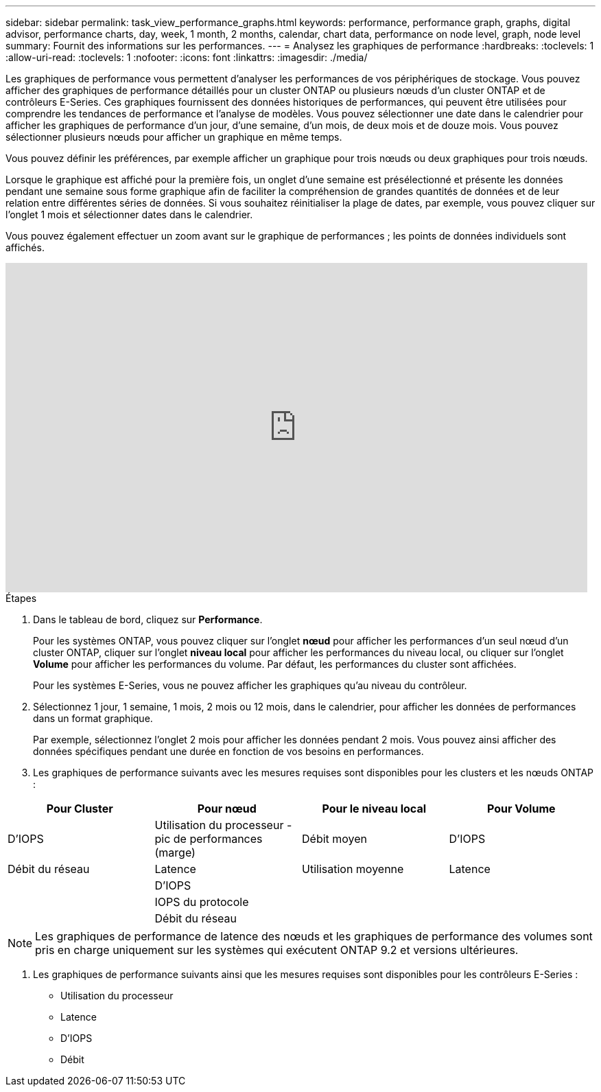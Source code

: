 ---
sidebar: sidebar 
permalink: task_view_performance_graphs.html 
keywords: performance, performance graph, graphs, digital advisor, performance charts, day, week, 1 month, 2 months, calendar, chart data, performance on node level, graph, node level 
summary: Fournit des informations sur les performances. 
---
= Analysez les graphiques de performance
:hardbreaks:
:toclevels: 1
:allow-uri-read: 
:toclevels: 1
:nofooter: 
:icons: font
:linkattrs: 
:imagesdir: ./media/


[role="lead"]
Les graphiques de performance vous permettent d'analyser les performances de vos périphériques de stockage. Vous pouvez afficher des graphiques de performance détaillés pour un cluster ONTAP ou plusieurs nœuds d'un cluster ONTAP et de contrôleurs E-Series. Ces graphiques fournissent des données historiques de performances, qui peuvent être utilisées pour comprendre les tendances de performance et l'analyse de modèles. Vous pouvez sélectionner une date dans le calendrier pour afficher les graphiques de performance d'un jour, d'une semaine, d'un mois, de deux mois et de douze mois. Vous pouvez sélectionner plusieurs nœuds pour afficher un graphique en même temps.

Vous pouvez définir les préférences, par exemple afficher un graphique pour trois nœuds ou deux graphiques pour trois nœuds.

Lorsque le graphique est affiché pour la première fois, un onglet d'une semaine est présélectionné et présente les données pendant une semaine sous forme graphique afin de faciliter la compréhension de grandes quantités de données et de leur relation entre différentes séries de données. Si vous souhaitez réinitialiser la plage de dates, par exemple, vous pouvez cliquer sur l'onglet 1 mois et sélectionner dates dans le calendrier.

Vous pouvez également effectuer un zoom avant sur le graphique de performances ; les points de données individuels sont affichés.

video::fWrHYX17xT8[youtube,width=848,height=480]
.Étapes
. Dans le tableau de bord, cliquez sur *Performance*.
+
Pour les systèmes ONTAP, vous pouvez cliquer sur l'onglet *nœud* pour afficher les performances d'un seul nœud d'un cluster ONTAP, cliquer sur l'onglet *niveau local* pour afficher les performances du niveau local, ou cliquer sur l'onglet *Volume* pour afficher les performances du volume. Par défaut, les performances du cluster sont affichées.

+
Pour les systèmes E-Series, vous ne pouvez afficher les graphiques qu'au niveau du contrôleur.



. Sélectionnez 1 jour, 1 semaine, 1 mois, 2 mois ou 12 mois, dans le calendrier, pour afficher les données de performances dans un format graphique.
+
Par exemple, sélectionnez l'onglet 2 mois pour afficher les données pendant 2 mois. Vous pouvez ainsi afficher des données spécifiques pendant une durée en fonction de vos besoins en performances.

. Les graphiques de performance suivants avec les mesures requises sont disponibles pour les clusters et les nœuds ONTAP :


[cols="25,25,25,25"]
|===
| Pour Cluster | Pour nœud | Pour le niveau local | Pour Volume 


| D'IOPS | Utilisation du processeur - pic de performances (marge) | Débit moyen | D'IOPS 


| Débit du réseau | Latence | Utilisation moyenne | Latence 


|  | D'IOPS |  |  


|  | IOPS du protocole |  |  


|  | Débit du réseau |  |  
|===

NOTE: Les graphiques de performance de latence des nœuds et les graphiques de performance des volumes sont pris en charge uniquement sur les systèmes qui exécutent ONTAP 9.2 et versions ultérieures.

. Les graphiques de performance suivants ainsi que les mesures requises sont disponibles pour les contrôleurs E-Series :
+
** Utilisation du processeur
** Latence
** D'IOPS
** Débit



